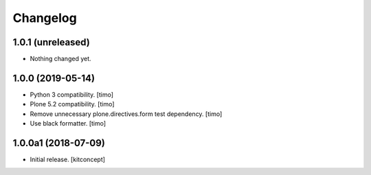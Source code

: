 Changelog
=========


1.0.1 (unreleased)
------------------

- Nothing changed yet.


1.0.0 (2019-05-14)
------------------

- Python 3 compatibility.
  [timo]

- Plone 5.2 compatibility.
  [timo]

- Remove unnecessary plone.directives.form test dependency.
  [timo]

- Use black formatter.
  [timo]


1.0.0a1 (2018-07-09)
--------------------

- Initial release.
  [kitconcept]

